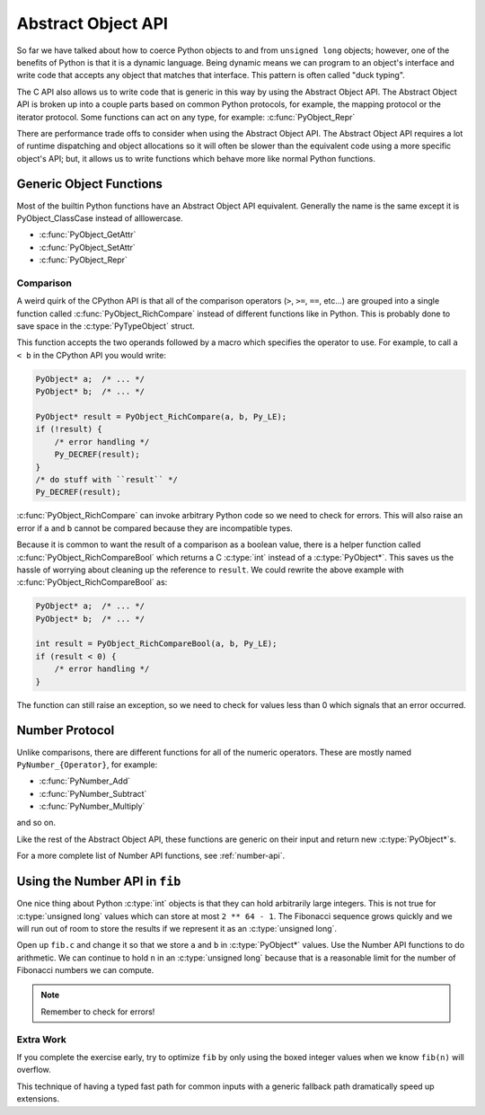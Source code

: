 Abstract Object API
===================

So far we have talked about how to coerce Python objects to and from ``unsigned
long`` objects; however, one of the benefits of Python is that it is a dynamic
language. Being dynamic means we can program to an object's interface and write
code that accepts any object that matches that interface. This pattern is often
called "duck typing".

The C API also allows us to write code that is generic in this way by using the
Abstract Object API. The Abstract Object API is broken up into a couple parts
based on common Python protocols, for example, the mapping protocol or the
iterator protocol. Some functions can act on any type, for example:
:c:func:`PyObject_Repr`

There are performance trade offs to consider when using the Abstract Object
API. The Abstract Object API requires a lot of runtime dispatching and object
allocations so it will often be slower than the equivalent code using a more
specific object's API; but, it allows us to write functions which behave more
like normal Python functions.

Generic Object Functions
------------------------

Most of the builtin Python functions have an Abstract Object API
equivalent. Generally the name is the same except it is PyObject_ClassCase
instead of alllowercase.

- :c:func:`PyObject_GetAttr`
- :c:func:`PyObject_SetAttr`
- :c:func:`PyObject_Repr`

Comparison
~~~~~~~~~~

A weird quirk of the CPython API is that all of the comparison operators (``>``,
``>=``, ``==``, etc...) are grouped into a single function called
:c:func:`PyObject_RichCompare` instead of different functions like in
Python. This is probably done to save space in the :c:type:`PyTypeObject`
struct.

This function accepts the two operands followed by a macro which specifies the
operator to use. For example, to call ``a < b`` in the CPython API you would
write:

.. code-block:: c

   PyObject* a;  /* ... */
   PyObject* b;  /* ... */

   PyObject* result = PyObject_RichCompare(a, b, Py_LE);
   if (!result) {
       /* error handling */
       Py_DECREF(result);
   }
   /* do stuff with ``result`` */
   Py_DECREF(result);

:c:func:`PyObject_RichCompare` can invoke arbitrary Python code so we need to
check for errors. This will also raise an error if ``a`` and ``b`` cannot be
compared because they are incompatible types.

Because it is common to want the result of a comparison as a boolean value,
there is a helper function called :c:func:`PyObject_RichCompareBool` which
returns a C :c:type:`int` instead of a :c:type:`PyObject*`. This saves us the
hassle of worrying about cleaning up the reference to ``result``. We could
rewrite the above example with :c:func:`PyObject_RichCompareBool` as:

.. code-block:: c

   PyObject* a;  /* ... */
   PyObject* b;  /* ... */

   int result = PyObject_RichCompareBool(a, b, Py_LE);
   if (result < 0) {
       /* error handling */
   }

The function can still raise an exception, so we need to check for values less
than 0 which signals that an error occurred.

Number Protocol
---------------

Unlike comparisons, there are different functions for all of the numeric
operators. These are mostly named ``PyNumber_{Operator}``, for example:

- :c:func:`PyNumber_Add`
- :c:func:`PyNumber_Subtract`
- :c:func:`PyNumber_Multiply`

and so on.

Like the rest of the Abstract Object API, these functions are generic on their
input and return new :c:type:`PyObject*`\s.

For a more complete list of Number API functions, see :ref:`number-api`.

Using the Number API in ``fib``
-------------------------------

One nice thing about Python :c:type:`int` objects is that they can hold
arbitrarily large integers. This is not true for :c:type:`unsigned long` values
which can store at most ``2 ** 64 - 1``. The Fibonacci sequence grows quickly
and we will run out of room to store the results if we represent it as an
:c:type:`unsigned long`.

Open up ``fib.c`` and change it so that we store ``a`` and ``b`` in
:c:type:`PyObject*` values. Use the Number API functions to do arithmetic. We
can continue to hold ``n`` in an :c:type:`unsigned long` because that is a
reasonable limit for the number of Fibonacci numbers we can compute.

.. note::

   Remember to check for errors!

Extra Work
~~~~~~~~~~

If you complete the exercise early, try to optimize ``fib`` by only using the
boxed integer values when we know ``fib(n)`` will overflow.

This technique of having a typed fast path for common inputs with a generic
fallback path dramatically speed up extensions.
